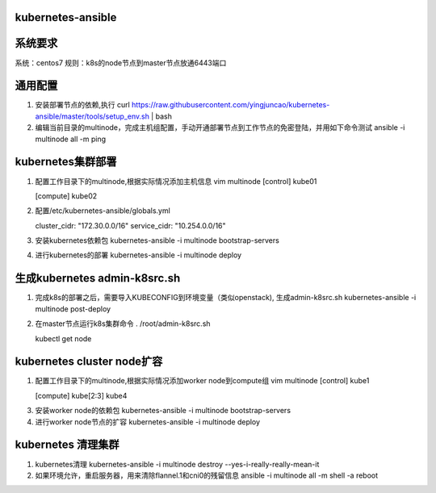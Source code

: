 ==================
kubernetes-ansible
==================

=======
系统要求
=======
系统：centos7
规则：k8s的node节点到master节点放通6443端口

=======
通用配置
=======

1. 安装部署节点的依赖,执行 curl https://raw.githubusercontent.com/yingjuncao/kubernetes-ansible/master/tools/setup_env.sh | bash

2. 编辑当前目录的multinode，完成主机组配置，手动开通部署节点到工作节点的免密登陆，并用如下命令测试
   ansible -i multinode all -m ping

=================
kubernetes集群部署
=================

1. 配置工作目录下的multinode,根据实际情况添加主机信息
   vim multinode
   [control]
   kube01

   [compute]
   kube02

2. 配置/etc/kubernetes-ansible/globals.yml

   cluster_cidr: "172.30.0.0/16"
   service_cidr: "10.254.0.0/16"

3. 安装kubernetes依赖包
   kubernetes-ansible -i multinode bootstrap-servers

4. 进行kubernetes的部署
   kubernetes-ansible -i multinode deploy

=============================
生成kubernetes admin-k8src.sh
=============================

1. 完成k8s的部署之后，需要导入KUBECONFIG到环境变量（类似openstack), 生成admin-k8src.sh
   kubernetes-ansible -i multinode post-deploy

2. 在master节点运行k8s集群命令
   . /root/admin-k8src.sh

   kubectl get node

===========================
kubernetes cluster node扩容
===========================

1. 配置工作目录下的multinode,根据实际情况添加worker node到compute组
   vim multinode
   [control]
   kube1

   [compute]
   kube[2:3]
   kube4

3. 安装worker node的依赖包
   kubernetes-ansible -i multinode bootstrap-servers

4. 进行worker node节点的扩容
   kubernetes-ansible -i multinode deploy

===================
kubernetes 清理集群
===================

1. kubernetes清理
   kubernetes-ansible -i multinode destroy  --yes-i-really-really-mean-it

2. 如果环境允许，重启服务器，用来清除flannel.1和cni0的残留信息
   ansible -i multinode all -m shell -a reboot

